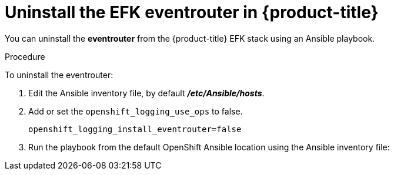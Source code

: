// Module included in the following assemblies:
//
// * logging/efk-logging-uninstall.adoc

[id='efk-logging-uninstall-efk-eventrouter-{context}']
= Uninstall the EFK eventrouter in {product-title}

You can uninstall the *eventrouter* from the {product-title} EFK stack using an Ansible playbook. 

.Procedure

To uninstall the eventrouter:

.  Edit the Ansible inventory file, by default *_/etc/Ansible/hosts_*.

. Add or set the `openshift_logging_use_ops` to false.
+
----
openshift_logging_install_eventrouter=false
----

. Run the playbook from the default OpenShift Ansible location
using the Ansible inventory file:
+
ifdef::openshift-origin[]
----
$ ansible-playbook playbooks/openshift-logging/config.yml
----
endif::openshift-origin[]
ifdef::openshift-enterprise[]
----
$ cd /usr/share/ansible/openshift-ansible
$ ansible-playbook [-i </path/to/inventory>] \
    playbooks/openshift-logging/config.yml
----
endif::openshift-enterprise[]



